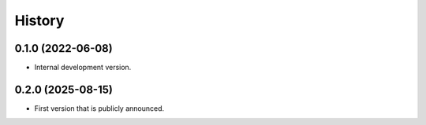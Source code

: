 =======
History
=======

0.1.0 (2022-06-08)
------------------

* Internal development version.

0.2.0 (2025-08-15)
------------------

* First version that is publicly announced.
